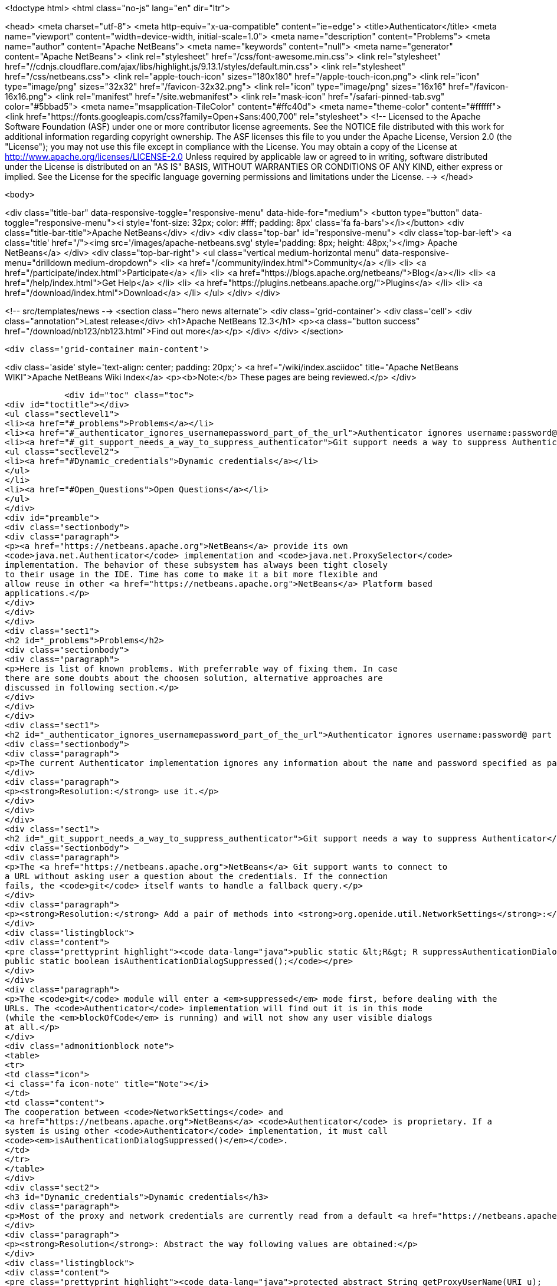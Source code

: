 

<!doctype html>
<html class="no-js" lang="en" dir="ltr">
    
<head>
    <meta charset="utf-8">
    <meta http-equiv="x-ua-compatible" content="ie=edge">
    <title>Authenticator</title>
    <meta name="viewport" content="width=device-width, initial-scale=1.0">
    <meta name="description" content="Problems">
    <meta name="author" content="Apache NetBeans">
    <meta name="keywords" content="null">
    <meta name="generator" content="Apache NetBeans">
    <link rel="stylesheet" href="/css/font-awesome.min.css">
     <link rel="stylesheet" href="//cdnjs.cloudflare.com/ajax/libs/highlight.js/9.13.1/styles/default.min.css"> 
    <link rel="stylesheet" href="/css/netbeans.css">
    <link rel="apple-touch-icon" sizes="180x180" href="/apple-touch-icon.png">
    <link rel="icon" type="image/png" sizes="32x32" href="/favicon-32x32.png">
    <link rel="icon" type="image/png" sizes="16x16" href="/favicon-16x16.png">
    <link rel="manifest" href="/site.webmanifest">
    <link rel="mask-icon" href="/safari-pinned-tab.svg" color="#5bbad5">
    <meta name="msapplication-TileColor" content="#ffc40d">
    <meta name="theme-color" content="#ffffff">
    <link href="https://fonts.googleapis.com/css?family=Open+Sans:400,700" rel="stylesheet"> 
    <!--
        Licensed to the Apache Software Foundation (ASF) under one
        or more contributor license agreements.  See the NOTICE file
        distributed with this work for additional information
        regarding copyright ownership.  The ASF licenses this file
        to you under the Apache License, Version 2.0 (the
        "License"); you may not use this file except in compliance
        with the License.  You may obtain a copy of the License at
        http://www.apache.org/licenses/LICENSE-2.0
        Unless required by applicable law or agreed to in writing,
        software distributed under the License is distributed on an
        "AS IS" BASIS, WITHOUT WARRANTIES OR CONDITIONS OF ANY
        KIND, either express or implied.  See the License for the
        specific language governing permissions and limitations
        under the License.
    -->
</head>


    <body>
        

<div class="title-bar" data-responsive-toggle="responsive-menu" data-hide-for="medium">
    <button type="button" data-toggle="responsive-menu"><i style='font-size: 32px; color: #fff; padding: 8px' class='fa fa-bars'></i></button>
    <div class="title-bar-title">Apache NetBeans</div>
</div>
<div class="top-bar" id="responsive-menu">
    <div class='top-bar-left'>
        <a class='title' href="/"><img src='/images/apache-netbeans.svg' style='padding: 8px; height: 48px;'></img> Apache NetBeans</a>
    </div>
    <div class="top-bar-right">
        <ul class="vertical medium-horizontal menu" data-responsive-menu="drilldown medium-dropdown">
            <li> <a href="/community/index.html">Community</a> </li>
            <li> <a href="/participate/index.html">Participate</a> </li>
            <li> <a href="https://blogs.apache.org/netbeans/">Blog</a></li>
            <li> <a href="/help/index.html">Get Help</a> </li>
            <li> <a href="https://plugins.netbeans.apache.org/">Plugins</a> </li>
            <li> <a href="/download/index.html">Download</a> </li>
        </ul>
    </div>
</div>


        
<!-- src/templates/news -->
<section class="hero news alternate">
    <div class='grid-container'>
        <div class='cell'>
            <div class="annotation">Latest release</div>
            <h1>Apache NetBeans 12.3</h1>
            <p><a class="button success" href="/download/nb123/nb123.html">Find out more</a></p>
        </div>
    </div>
</section>

        <div class='grid-container main-content'>
            
<div class='aside' style='text-align: center; padding: 20px;'>
    <a href="/wiki/index.asciidoc" title="Apache NetBeans WIKI">Apache NetBeans Wiki Index</a>
    <p><b>Note:</b> These pages are being reviewed.</p>
</div>

            <div id="toc" class="toc">
<div id="toctitle"></div>
<ul class="sectlevel1">
<li><a href="#_problems">Problems</a></li>
<li><a href="#_authenticator_ignores_usernamepassword_part_of_the_url">Authenticator ignores username:password@ part of the URL</a></li>
<li><a href="#_git_support_needs_a_way_to_suppress_authenticator">Git support needs a way to suppress Authenticator</a>
<ul class="sectlevel2">
<li><a href="#Dynamic_credentials">Dynamic credentials</a></li>
</ul>
</li>
<li><a href="#Open_Questions">Open Questions</a></li>
</ul>
</div>
<div id="preamble">
<div class="sectionbody">
<div class="paragraph">
<p><a href="https://netbeans.apache.org">NetBeans</a> provide its own
<code>java.net.Authenticator</code> implementation and <code>java.net.ProxySelector</code>
implementation. The behavior of these subsystem has always been tight closely
to their usage in the IDE. Time has come to make it a bit more flexible and
allow reuse in other <a href="https://netbeans.apache.org">NetBeans</a> Platform based
applications.</p>
</div>
</div>
</div>
<div class="sect1">
<h2 id="_problems">Problems</h2>
<div class="sectionbody">
<div class="paragraph">
<p>Here is list of known problems. With preferrable way of fixing them. In case
there are some doubts about the choosen solution, alternative approaches are
discussed in following section.</p>
</div>
</div>
</div>
<div class="sect1">
<h2 id="_authenticator_ignores_usernamepassword_part_of_the_url">Authenticator ignores username:password@ part of the URL</h2>
<div class="sectionbody">
<div class="paragraph">
<p>The current Authenticator implementation ignores any information about the name and password specified as part of the URL.</p>
</div>
<div class="paragraph">
<p><strong>Resolution:</strong> use it.</p>
</div>
</div>
</div>
<div class="sect1">
<h2 id="_git_support_needs_a_way_to_suppress_authenticator">Git support needs a way to suppress Authenticator</h2>
<div class="sectionbody">
<div class="paragraph">
<p>The <a href="https://netbeans.apache.org">NetBeans</a> Git support wants to connect to
a URL without asking user a question about the credentials. If the connection
fails, the <code>git</code> itself wants to handle a fallback query.</p>
</div>
<div class="paragraph">
<p><strong>Resolution:</strong> Add a pair of methods into <strong>org.openide.util.NetworkSettings</strong>:</p>
</div>
<div class="listingblock">
<div class="content">
<pre class="prettyprint highlight"><code data-lang="java">public static &lt;R&gt; R suppressAuthenticationDialog(Callable&lt;R&gt; blockOfCode) throws Exception;
public static boolean isAuthenticationDialogSuppressed();</code></pre>
</div>
</div>
<div class="paragraph">
<p>The <code>git</code> module will enter a <em>suppressed</em> mode first, before dealing with the
URLs. The <code>Authenticator</code> implementation will find out it is in this mode
(while the <em>blockOfCode</em> is running) and will not show any user visible dialogs
at all.</p>
</div>
<div class="admonitionblock note">
<table>
<tr>
<td class="icon">
<i class="fa icon-note" title="Note"></i>
</td>
<td class="content">
The cooperation between <code>NetworkSettings</code> and
<a href="https://netbeans.apache.org">NetBeans</a> <code>Authenticator</code> is proprietary. If a
system is using other <code>Authenticator</code> implementation, it must call
<code><em>isAuthenticationDialogSuppressed()</em></code>.
</td>
</tr>
</table>
</div>
<div class="sect2">
<h3 id="Dynamic_credentials">Dynamic credentials</h3>
<div class="paragraph">
<p>Most of the proxy and network credentials are currently read from a default <a href="https://netbeans.apache.org">NetBeans</a> storage. This may not be ideal for other Platform aplications storing the settings in a different way or computing them dynamically.</p>
</div>
<div class="paragraph">
<p><strong>Resolution</strong>: Abstract the way following values are obtained:</p>
</div>
<div class="listingblock">
<div class="content">
<pre class="prettyprint highlight"><code data-lang="java">protected abstract String getProxyUserName(URI u);
protected abstract char[] getProxyPassword(URI u);
protected abstract String getProxyHost(URI u);
protected abstract String getProxyPort(URI u);
// possibly:
protected abstract boolean isProxyAuthentication(URI u);</code></pre>
</div>
</div>
<div class="paragraph">
<p>let other application to register other than default implementation which can read the values from whatever source it wants.</p>
</div>
</div>
</div>
</div>
<div class="sect1">
<h2 id="Open_Questions">Open Questions</h2>
<div class="sectionbody">
<div class="paragraph">
<p>Eclipse is solving similar problem. Anyone knows how that is handled? org.eclipse.jgit is not reusing it directly (has no dependency), but somehow the system works together and we should understand how.</p>
</div>
<div class="paragraph">
<p>The <a href="https://bits.netbeans.org/dev/javadoc/org-netbeans-libs-git/index.html?overview-summary.html">git client library</a> is <a href="https://netbeans.apache.org">NetBeans</a> independent and can be shared in other products. Should it use <em>suppressAuthenticationDialog</em> by itself or should each caller wrap their calls into <em>suppressAuthenticationDialog</em> <strong>Callable</strong>?</p>
</div>
<div class="paragraph">
<p>NetBeans uses <a href="http://bits.netbeans.org/dev/javadoc/org-netbeans-modules-keyring/org/netbeans/api/keyring/Keyring.html">Keyring API</a> for secure storage for user&#8217;s passwords. <em>Keyring</em> uses native support in given platform. Consider using <em>Keyring</em> in SPI for dynamic network credentials.</p>
</div>
<div class="admonitionblock note">
<table>
<tr>
<td class="icon">
<i class="fa icon-note" title="Note"></i>
</td>
<td class="content">
<div class="paragraph">
<p>The content in this page was kindly donated by Oracle Corp. to the Apache Software Foundation.</p>
</div>
<div class="paragraph">
<p>This page was exported from <a href="http://wiki.netbeans.org/Authenticator">http://wiki.netbeans.org/Authenticator</a> , that was last modified by NetBeans user Jglick on 2011-09-20T13:23:07Z.</p>
</div>
<div class="paragraph">
<p>This document was automatically converted to the AsciiDoc format on 2020-03-12, and needs to be reviewed.</p>
</div>
</td>
</tr>
</table>
</div>
</div>
</div>
            
<section class='tools'>
    <ul class="menu align-center">
        <li><a title="Facebook" href="https://www.facebook.com/NetBeans"><i class="fa fa-md fa-facebook"></i></a></li>
        <li><a title="Twitter" href="https://twitter.com/netbeans"><i class="fa fa-md fa-twitter"></i></a></li>
        <li><a title="Github" href="https://github.com/apache/netbeans"><i class="fa fa-md fa-github"></i></a></li>
        <li><a title="YouTube" href="https://www.youtube.com/user/netbeansvideos"><i class="fa fa-md fa-youtube"></i></a></li>
        <li><a title="Slack" href="https://tinyurl.com/netbeans-slack-signup/"><i class="fa fa-md fa-slack"></i></a></li>
        <li><a title="JIRA" href="https://issues.apache.org/jira/projects/NETBEANS/summary"><i class="fa fa-mf fa-bug"></i></a></li>
    </ul>
    <ul class="menu align-center">
        
        <li><a href="https://github.com/apache/netbeans-website/blob/master/netbeans.apache.org/src/content/wiki/Authenticator.asciidoc" title="See this page in github"><i class="fa fa-md fa-edit"></i> See this page in GitHub.</a></li>
    </ul>
</section>

        </div>
        

<div class='grid-container incubator-area' style='margin-top: 64px'>
    <div class='grid-x grid-padding-x'>
        <div class='large-auto cell text-center'>
            <a href="https://www.apache.org/">
                <img style="width: 320px" title="Apache Software Foundation" src="/images/asf_logo_wide.svg" />
            </a>
        </div>
        <div class='large-auto cell text-center'>
            <a href="https://www.apache.org/events/current-event.html">
               <img style="width:234px; height: 60px;" title="Apache Software Foundation current event" src="https://www.apache.org/events/current-event-234x60.png"/>
            </a>
        </div>
    </div>
</div>
<footer>
    <div class="grid-container">
        <div class="grid-x grid-padding-x">
            <div class="large-auto cell">
                
                <h1><a href="/about/index.html">About</a></h1>
                <ul>
                    <li><a href="https://netbeans.apache.org/community/who.html">Who's Who</a></li>
                    <li><a href="https://www.apache.org/foundation/thanks.html">Thanks</a></li>
                    <li><a href="https://www.apache.org/foundation/sponsorship.html">Sponsorship</a></li>
                    <li><a href="https://www.apache.org/security/">Security</a></li>
                </ul>
            </div>
            <div class="large-auto cell">
                <h1><a href="/community/index.html">Community</a></h1>
                <ul>
                    <li><a href="/community/mailing-lists.html">Mailing lists</a></li>
                    <li><a href="/community/committer.html">Becoming a committer</a></li>
                    <li><a href="/community/events.html">NetBeans Events</a></li>
                    <li><a href="https://www.apache.org/events/current-event.html">Apache Events</a></li>
                </ul>
            </div>
            <div class="large-auto cell">
                <h1><a href="/participate/index.html">Participate</a></h1>
                <ul>
                    <li><a href="/participate/submit-pr.html">Submitting Pull Requests</a></li>
                    <li><a href="/participate/report-issue.html">Reporting Issues</a></li>
                    <li><a href="/participate/index.html#documentation">Improving the documentation</a></li>
                </ul>
            </div>
            <div class="large-auto cell">
                <h1><a href="/help/index.html">Get Help</a></h1>
                <ul>
                    <li><a href="/help/index.html#documentation">Documentation</a></li>
                    <li><a href="/wiki/index.asciidoc">Wiki</a></li>
                    <li><a href="/help/index.html#support">Community Support</a></li>
                    <li><a href="/help/commercial-support.html">Commercial Support</a></li>
                </ul>
            </div>
            <div class="large-auto cell">
                <h1><a href="/download/nb110/nb110.html">Download</a></h1>
                <ul>
                    <li><a href="/download/index.html">Releases</a></li>                    
                    <li><a href="/plugins/index.html">Plugins</a></li>
                    <li><a href="/download/index.html#source">Building from source</a></li>
                    <li><a href="/download/index.html#previous">Previous releases</a></li>
                </ul>
            </div>
        </div>
    </div>
</footer>
<div class='footer-disclaimer'>
    <div class="footer-disclaimer-content">
        <p>Copyright &copy; 2017-2020 <a href="https://www.apache.org">The Apache Software Foundation</a>.</p>
        <p>Licensed under the Apache <a href="https://www.apache.org/licenses/">license</a>, version 2.0</p>
        <div style='max-width: 40em; margin: 0 auto'>
            <p>Apache, Apache NetBeans, NetBeans, the Apache feather logo and the Apache NetBeans logo are trademarks of <a href="https://www.apache.org">The Apache Software Foundation</a>.</p>
            <p>Oracle and Java are registered trademarks of Oracle and/or its affiliates.</p>
        </div>
        
    </div>
</div>



        <script src="/js/vendor/jquery-3.2.1.min.js"></script>
        <script src="/js/vendor/what-input.js"></script>
        <script src="/js/vendor/jquery.colorbox-min.js"></script>
        <script src="/js/vendor/foundation.min.js"></script>
        <script src="/js/netbeans.js"></script>
        <script>
            
            $(function(){ $(document).foundation(); });
        </script>
        
        <script src="https://cdnjs.cloudflare.com/ajax/libs/highlight.js/9.13.1/highlight.min.js"></script>
        <script>
         $(document).ready(function() { $("pre code").each(function(i, block) { hljs.highlightBlock(block); }); }); 
        </script>
        

    </body>
</html>
